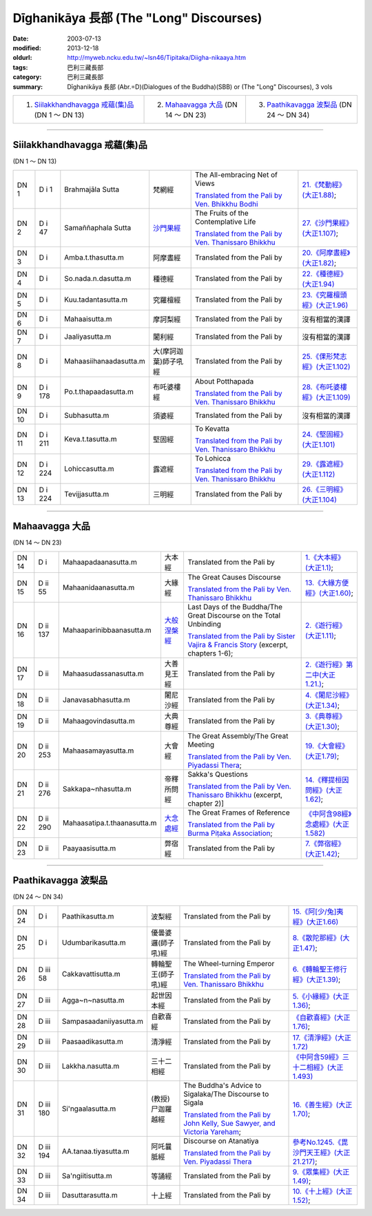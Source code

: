 Dīghanikāya 長部 (The "Long" Discourses)
########################################

:date: 2003-07-13
:modified: 2013-12-18
:oldurl: http://myweb.ncku.edu.tw/~lsn46/Tipitaka/Diigha-nikaaya.htm
:tags: 巴利三藏長部
:category: 巴利三藏長部
:summary: Dīghanikāya 長部
          (Abr.=D)(Dialogues of the Buddha)(SBB) or (The "Long" Discourses), 3 vols


.. list-table::

  * - 1. `Siilakkhandhavagga 戒蘊(集)品`_ (DN 1 ～ DN 13)
    - 2. `Mahaavagga 大品`_ (DN 14 ～ DN 23)
    - 3. `Paathikavagga 波梨品`_ (DN 24 ～ DN 34)

----

Siilakkhandhavagga 戒蘊(集)品
+++++++++++++++++++++++++++++

(DN 1 ～ DN 13)


.. list-table::

  * - DN 1
    - D i 1
    - Brahmajāla Sutta
    - 梵網經
    - The All-embracing Net of Views

      `Translated from the Pali by Ven. Bhikkhu Bodhi <http://www.accesstoinsight.org/tipitaka/dn/dn.01.0.bodh.html>`__
    - `21.《梵動經》(大正1.88) <../Taisho/T02/T0099_048.htm>`__;
  * - DN 2
    - D i 47
    - Samaññaphala Sutta
    - `沙門果經 <http://myweb.ncku.edu.tw/~lsn46/Tipitaka/Sutta/Digha/Saamannaphala/Saamannaphala.html>`__
    - The Fruits of the Contemplative Life

      `Translated from the Pali by Ven. Thanissaro Bhikkhu <http://www.accesstoinsight.org/tipitaka/dn/dn.02.0.than.html>`__
    - `27.《沙門果經》(大正1.107) <../Taisho/T02/T0099_048.htm>`__;
  * - DN 3
    - D i 
    - Amba.t.thasutta.m
    - 阿摩晝經
    - Translated from the Pali by
    - `20.《阿摩晝經》(大正1.82) <../Taisho/T02/T0099_048.htm>`__;
  * - DN 4
    - D i 
    - So.nada.n.dasutta.m
    - 種德經
    - Translated from the Pali by
    - `22.《種德經》(大正1.94) <../Taisho/T02/T0099_048.htm>`__
  * - DN 5
    - D i 
    - Kuu.tadantasutta.m
    - 究羅檀經
    - Translated from the Pali by
    - `23.《究羅檀頭經》(大正1.96) <../Taisho/T02/T0099_048.htm>`__
  * - DN 6
    - D i 
    - Mahaaisutta.m
    - 摩訶梨經
    - Translated from the Pali by
    - 沒有相當的漢譯
  * - DN 7
    - D i 
    - Jaaliyasutta.m
    - 闍利經
    - Translated from the Pali by
    - 沒有相當的漢譯
  * - DN 8
    - D i 
    - Mahaasiihanaadasutta.m
    - 大(摩訶迦葉)師子吼經
    - Translated from the Pali by
    - `25.《倮形梵志經》(大正1.102) <../Taisho/T02/T0099_048.htm>`__
  * - DN 9
    - D i 178
    - Po.t.thapaadasutta.m
    - 布吒婆樓經
    - About Potthapada

      `Translated from the Pali by  Ven. Thanissaro Bhikkhu <http://www.accesstoinsight.org/tipitaka/dn/dn.09.0.than.html>`__
    - `28.《布吒婆樓經》(大正1.109) <../Taisho/T02/T0099_048.htm>`__
  * - DN 10
    - D i
    - Subhasutta.m
    - 須婆經
    - Translated from the Pali by
    - 沒有相當的漢譯
  * - DN 11
    - D i 211
    - Keva.t.tasutta.m
    - 堅固經
    - To Kevatta

      `Translated from the Pali by  Ven. Thanissaro Bhikkhu <http://www.accesstoinsight.org/tipitaka/dn/dn.11.0.than.html>`__
    - `24.《堅固經》(大正1.101) <../Taisho/T02/T0099_048.htm>`__
  * - DN 12
    - D i 224
    - Lohiccasutta.m
    - 露遮經
    - To Lohicca

      `Translated from the Pali by Ven. Thanissaro Bhikkhu <http://www.accesstoinsight.org/tipitaka/dn/dn.12.0.than.html>`__
    - `29.《露遮經》(大正1.112) <../Taisho/T02/T0099_048.htm>`__
  * - DN 13
    - D i 224
    - Tevijjasutta.m
    - 三明經
    - Translated from the Pali by
    - `26.《三明經》(大正1.104) <../Taisho/T02/T0099_048.htm>`__


----

Mahaavagga 大品
+++++++++++++++

(DN 14 ～ DN 23)


.. list-table::

  * - DN 14
    - D i
    - Mahaapadaanasutta.m
    - 大本經
    - Translated from the Pali by
    - `1.《大本經》(大正1.1) <../Taisho/T02/T0099_048.htm>`__;
  * - DN 15
    - D ii 55
    - Mahaanidaanasutta.m
    - 大緣經
    - The Great Causes Discourse

      `Translated from the Pali by Ven. Thanissaro Bhikkhu <http://www.accesstoinsight.org/tipitaka/dn/dn.15.0.than.html>`__
    - `13.《大緣方便經》(大正1.60) <../Taisho/T02/T0099_048.htm>`__;
  * - DN 16
    - D ii 137
    - Mahaaparinibbaanasutta.m
    - `大般涅槃經 <{filename}dn16/dn16%zh.rst>`__
    - Last Days of the Buddha/The Great Discourse on the Total Unbinding

      `Translated from the Pali by Sister Vajira & Francis Story <http://www.accesstoinsight.org/tipitaka/dn/dn.16.1-6.vaji.html>`__ (excerpt, chapters 1-6);
    - `2.《遊行經》(大正1.11) <../Taisho/T02/T0099_048.htm>`__;
  * - DN 17
    - D ii
    - Mahaasudassanasutta.m
    - 大善見王經
    - Translated from the Pali by
    - `2.《遊行經》第二中(大正1.21.) <../Taisho/T02/T0099_048.htm>`__;
  * - DN 18
    - D ii
    - Janavasabhasutta.m
    - 闍尼沙經
    - Translated from the Pali by
    - `4.《闍尼沙經》(大正1.34) <../Taisho/T02/T0099_048.htm>`__;
  * - DN 19
    - D ii
    - Mahaagovindasutta.m
    - 大典尊經
    - Translated from the Pali by
    - `3.《典尊經》(大正1.30) <../Taisho/T02/T0099_048.htm>`__;
  * - DN 20
    - D ii 253
    - Mahaasamayasutta.m
    - 大會經
    - The Great Assembly/The Great Meeting

      `Translated from the Pali by Ven. Piyadassi Thera <http://www.accesstoinsight.org/tipitaka/dn/dn.20.0.piya.html>`__;
    - `19.《大會經》(大正1.79) <../Taisho/T02/T0099_048.htm>`__;
  * - DN 21
    - D ii 276
    - Sakkapa~nhasutta.m
    - 帝釋所問經
    - Sakka's Questions

      `Translated from the Pali by Ven. Thanissaro Bhikkhu <http://www.accesstoinsight.org/tipitaka/dn/dn.21.2x.than.html>`__ (excerpt, chapter 2)]
    - `14.《釋提桓因問經》(大正1.62) <../Taisho/T02/T0099_048.htm>`__;
  * - DN 22
    - D ii 290
    - Mahaasatipa.t.thaanasutta.m
    - `大念處經 <{filename}dn22/dn22%zh.rst>`__
    - The Great Frames of Reference

      `Translated from the Pali by Burma Piṭaka Association <http://www.accesstoinsight.org/tipitaka/dn/dn.22.0.bpit.html>`__; 
    - `《中阿含98經》念處經》(大正1.582) <../Taisho/T02/T0099_048.htm>`__
  * - DN 23
    - D ii
    - Paayaasisutta.m
    - 弊宿經
    - Translated from the Pali by
    - `7.《弊宿經》(大正1.42) <../Taisho/T02/T0099_048.htm>`__;



----

Paathikavagga 波梨品
++++++++++++++++++++

(DN 24 ～ DN 34)


.. list-table::

  * - DN 24
    - D i
    - Paathikasutta.m
    - 波梨經
    - Translated from the Pali by
    - `15.《阿[少/兔]夷經》(大正1.66) <../Taisho/T02/T0099_048.htm>`__
  * - DN 25
    - D i
    - Udumbarikasutta.m
    - 優曇婆邏(師子吼)經
    - Translated from the Pali by
    - `8.《散陀那經》(大正1.47) <../Taisho/T02/T0099_048.htm>`__;
  * - DN 26
    - D iii 58
    - Cakkavattisutta.m
    - 轉輪聖王(師子吼)經
    - The Wheel-turning Emperor

      `Translated from the Pali by Ven. Thanissaro Bhikkhu <http://www.accesstoinsight.org/tipitaka/dn/dn.26.0.than.html>`__
    - `6.《轉輪聖王修行經》(大正1.39) <../Taisho/T02/T0099_048.htm>`__;
  * - DN 27
    - D iii 
    - Agga~n~nasutta.m
    - 起世因本經
    - Translated from the Pali by
    - `5.《小緣經》(大正1.36) <../Taisho/T02/T0099_048.htm>`__;
  * - DN 28
    - D iii 
    - Sampasaadaniiyasutta.m
    - 自歡喜經
    - Translated from the Pali by
    - `《自歡喜經》(大正1.76) <../Taisho/T02/T0099_048.htm>`__;
  * - DN 29
    - D iii 
    - Paasaadikasutta.m
    - 清淨經
    - Translated from the Pali by
    - `17.《清淨經》(大正1.72) <../Taisho/T02/T0099_048.htm>`__
  * - DN 30
    - D iii 
    - Lakkha.nasutta.m
    - 三十二相經
    - Translated from the Pali by
    - `《中阿含59經》三十二相經》(大正1.493) <../Taisho/T02/T0099_048.htm>`__
  * - DN 31
    - D iii 180
    - Si'ngaalasutta.m
    - (教授)尸迦羅越經
    - The Buddha's Advice to Sigalaka/The Discourse to Sigala

      `Translated from the Pali by John Kelly, Sue Sawyer, and Victoria Yareham <http://www.accesstoinsight.org/tipitaka/dn/dn.31.0.ksw0.html>`__;
    - `16.《善生經》(大正1.70) <../Taisho/T02/T0099_048.htm>`__;
  * - DN 32
    - D iii 194
    - AA.tanaa.tiyasutta.m
    - 阿吒曩胝經
    - Discourse on Atanatiya

      `Translated from the Pali by Ven. Piyadassi Thera <http://www.accesstoinsight.org/tipitaka/dn/dn.32.0.piya.html>`__
    - `參考No.1245.《毘沙門天王經》(大正21.217) <../Taisho/T02/T0099_048.htm>`__;
  * - DN 33
    - D iii 
    - Sa'ngiitisutta.m
    - 等誦經
    - Translated from the Pali by
    - `9.《眾集經》(大正1.49) <../Taisho/T02/T0099_048.htm>`__;
  * - DN 34
    - D iii 
    - Dasuttarasutta.m
    - 十上經
    - Translated from the Pali by
    - `10.《十上經》(大正1.52) <../Taisho/T02/T0099_048.htm>`__;


..
  -
  12.18 2013 add: 版權屬十方法界，歡迎複製流傳；※※※  ※※※法義尊貴，請勿商品化流通！※※※
                  願我們一起分享法施的功德、 願一切眾生受利樂、 願正法久住。
                  品(DN 1 ～ DN 13); META NAME="keywords"; Dīghanikāya
  ----------------------------------------------
  08.15 add: #24~#34
  07.30 2011 big updating
  04.17; 04.08 2005
  08.24; 08.21 2004; 
  92(2003)/07/13
